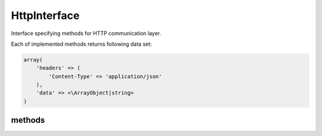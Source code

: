 HttpInterface
=============
.. php:namespace:: DreamCommerce\ShopAppstoreLib
.. php:interface:: HttpInterface

Interface specifying methods for HTTP communication layer.

Each of implemented methods returns following data set:

.. _structure:
.. code-block:: php

    array(
        'headers' => (
            'Content-Type' => 'application/json'
        ),
        'data' => <\ArrayObject|string>
    )

methods
*******

.. php:method:: getLogger()

    Get bound :php:interface:`LoggerInterface`` instance.

    :rtype: LoggerInterface|null

.. php:method:: setLogger(LoggerInterface $logger)

    Set :php:interface:`LoggerInterface`` for this client.

    :param LoggerInterface $logger: instance


.. php:method:: delete($url, [$query = array(), [$headers = array()]])

    Performs HTTP DELETE.

    :param string $url: URL
    :param array $query: query parameters (URL query string, after question mark)
    :param array $headers: additional headers to sent within request
    :rtype: array
    :returns: see: structure_

.. php:method:: head($url, [$query = array(), [$headers = array()]])

    Performs HTTP HEAD.

    :param string $url: URL
    :param array $query: query parameters (URL query string, after question mark)
    :param array $headers: additional headers to sent within request
    :rtype: array
    :returns: see: structure_

.. php:method:: get($url, [$query = array(), [$headers = array()]])

    Performs HTTP GET.

    :param string $url: URL
    :param array $query: query parameters (URL query string, after question mark)
    :param array $headers: additional headers to sent within request
    :rtype: array
    :returns: see: structure_

.. php:method:: post($url, [$body = array(), [$query = array(), [$headers = array()]]])

    Performs HTTP POST.

    :param string $url: URL
    :param string $body: request body
    :param array $query: query parameters (URL query string, after question mark)
    :param array $headers: additional headers to sent within request
    :rtype: mixed
    :returns: see: structure_

.. php:method:: put($url, [$body = array(), [$query = array(), [$headers = array()]]])

    Performs HTTP PUT.

    :param string $url: URL
    :param string $body: request body
    :param array $query: query parameters (URL query string, after question mark)
    :param array $headers: additional headers to sent within request
    :rtype: mixed
    :returns: see: structure_

.. php:method:: getLogger()

    Get bound :php:interface:`LoggerInterface`` instance.

    :rtype: LoggerInterface|null

.. php:method:: setLogger(LoggerInterface $logger)

    Set :php:interface:`LoggerInterface`` for this client.

    :param LoggerInterface $logger: instance

